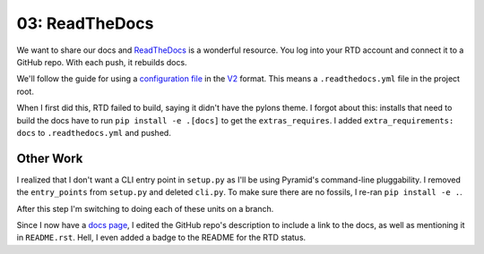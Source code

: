===============
03: ReadTheDocs
===============

We want to share our docs and `ReadTheDocs <https://readthedocs.org>`_
is a wonderful resource. You log into your RTD account and connect it to
a GitHub repo. With each push, it rebuilds docs.

We'll follow the guide for using a
`configuration file <https://docs.readthedocs.io/en/latest/config-file/index.html>`_
in the
`V2 <https://docs.readthedocs.io/en/latest/config-file/v2.html>`_ format.
This means a ``.readthedocs.yml`` file in the project root.

When I first did this, RTD failed to build, saying it didn't have the
pylons theme. I forgot about this: installs that need to build the docs
have to run ``pip install -e .[docs]`` to get the ``extras_requires``.
I added ``extra_requirements: docs`` to ``.readthedocs.yml`` and pushed.

Other Work
==========

I realized that I don't want a CLI entry point in ``setup.py`` as I'll be
using Pyramid's command-line pluggability. I removed the ``entry_points``
from ``setup.py`` and deleted ``cli.py``. To make sure there are no
fossils, I re-ran ``pip install -e .``.

After this step I'm switching to doing each of these units on a branch.

Since I now have a
`docs page <https://pyramid-watcher.readthedocs.io/en/latest/>`_, I edited the GitHub repo's description to include a link to
the docs, as well as mentioning it in ``README.rst``. Hell, I even added a
badge to the README for the RTD status.
